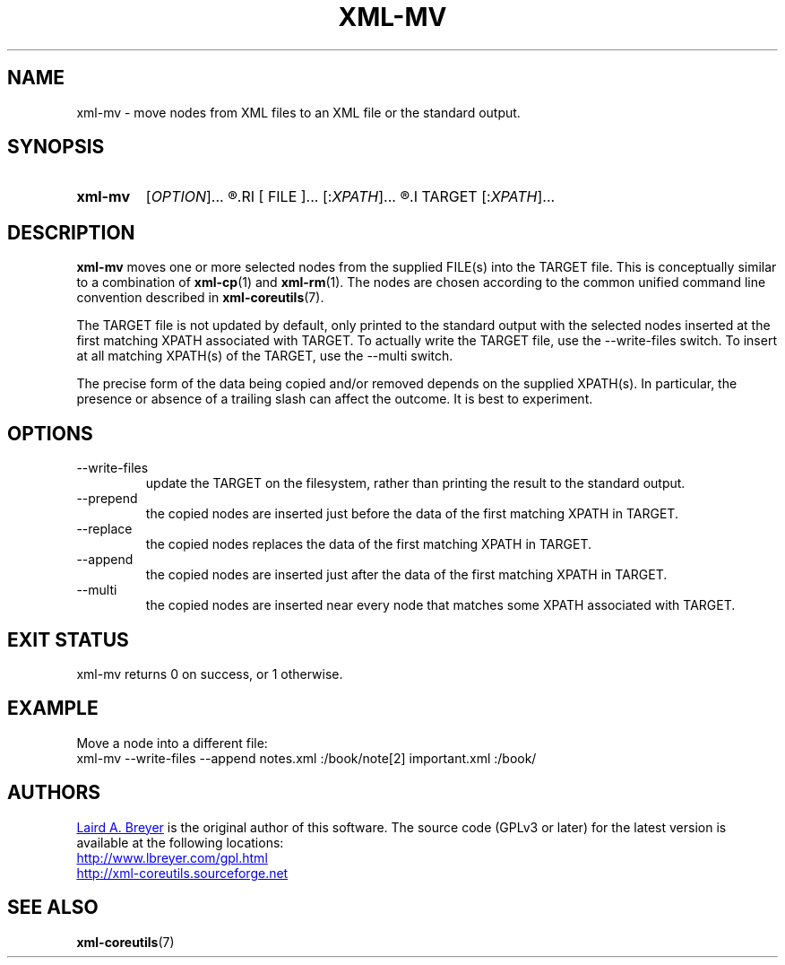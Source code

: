 \" t
.TH XML-MV 1 "xml-coreutils" "Version 0.8.1" ""
.SH NAME
xml-mv \- move nodes from XML files to an XML file or the standard output.
.SH SYNOPSIS
.HP
.B xml-mv 
.RI [ OPTION ]...
.R [
.RI [ FILE ]...
.RI [: XPATH ]...
.R ]...
.I TARGET
.RI [: XPATH ]...
.SH DESCRIPTION
.PP
.B xml-mv
moves one or more selected nodes from the supplied FILE(s) into the 
TARGET file. This is conceptually similar to a combination of 
.BR xml-cp (1)
and 
.BR xml-rm (1).
The nodes are chosen according to the common unified command line convention
described in 
.BR xml-coreutils (7).
.P
The TARGET file is not updated by default, only printed
to the standard output with the selected nodes inserted at the
first matching XPATH associated with TARGET. To actually write
the TARGET file, use the --write-files switch. To insert at
all matching XPATH(s) of the TARGET, use the --multi switch.
.P
The precise form of the data being copied and/or removed depends on 
the supplied XPATH(s). In particular, the presence or absence of
a trailing slash can affect the outcome. It is best to experiment.
.SH OPTIONS
.IP --write-files
update the TARGET on the filesystem, rather than printing the result
to the standard output.
.IP --prepend
the copied nodes are inserted just before the data of the first matching XPATH in TARGET.
.IP --replace
the copied nodes replaces the data of the first matching XPATH in TARGET.
.IP --append
the copied nodes are inserted just after the data of the first matching XPATH in TARGET.
.IP --multi
the copied nodes are inserted near every node that matches some XPATH associated with TARGET.
.SH EXIT STATUS
xml-mv returns 0 on success, or 1 otherwise.
.SH EXAMPLE
.P
Move a node into a different file:
.EX
xml-mv --write-files --append notes.xml :/book/note[2] important.xml :/book/
.EE
.SH AUTHORS
.P
.MT laird@lbreyer.com
Laird A. Breyer
.ME
is the original author of this software.
The source code (GPLv3 or later) for the latest version is available at the
following locations: 
.PP
.na 
.UR http://www.lbreyer.com/gpl.html
.UE
.br
.UR http://xml-coreutils.sourceforge.net
.UE
.ad
.SH SEE ALSO
.PP
.BR xml-coreutils (7)
